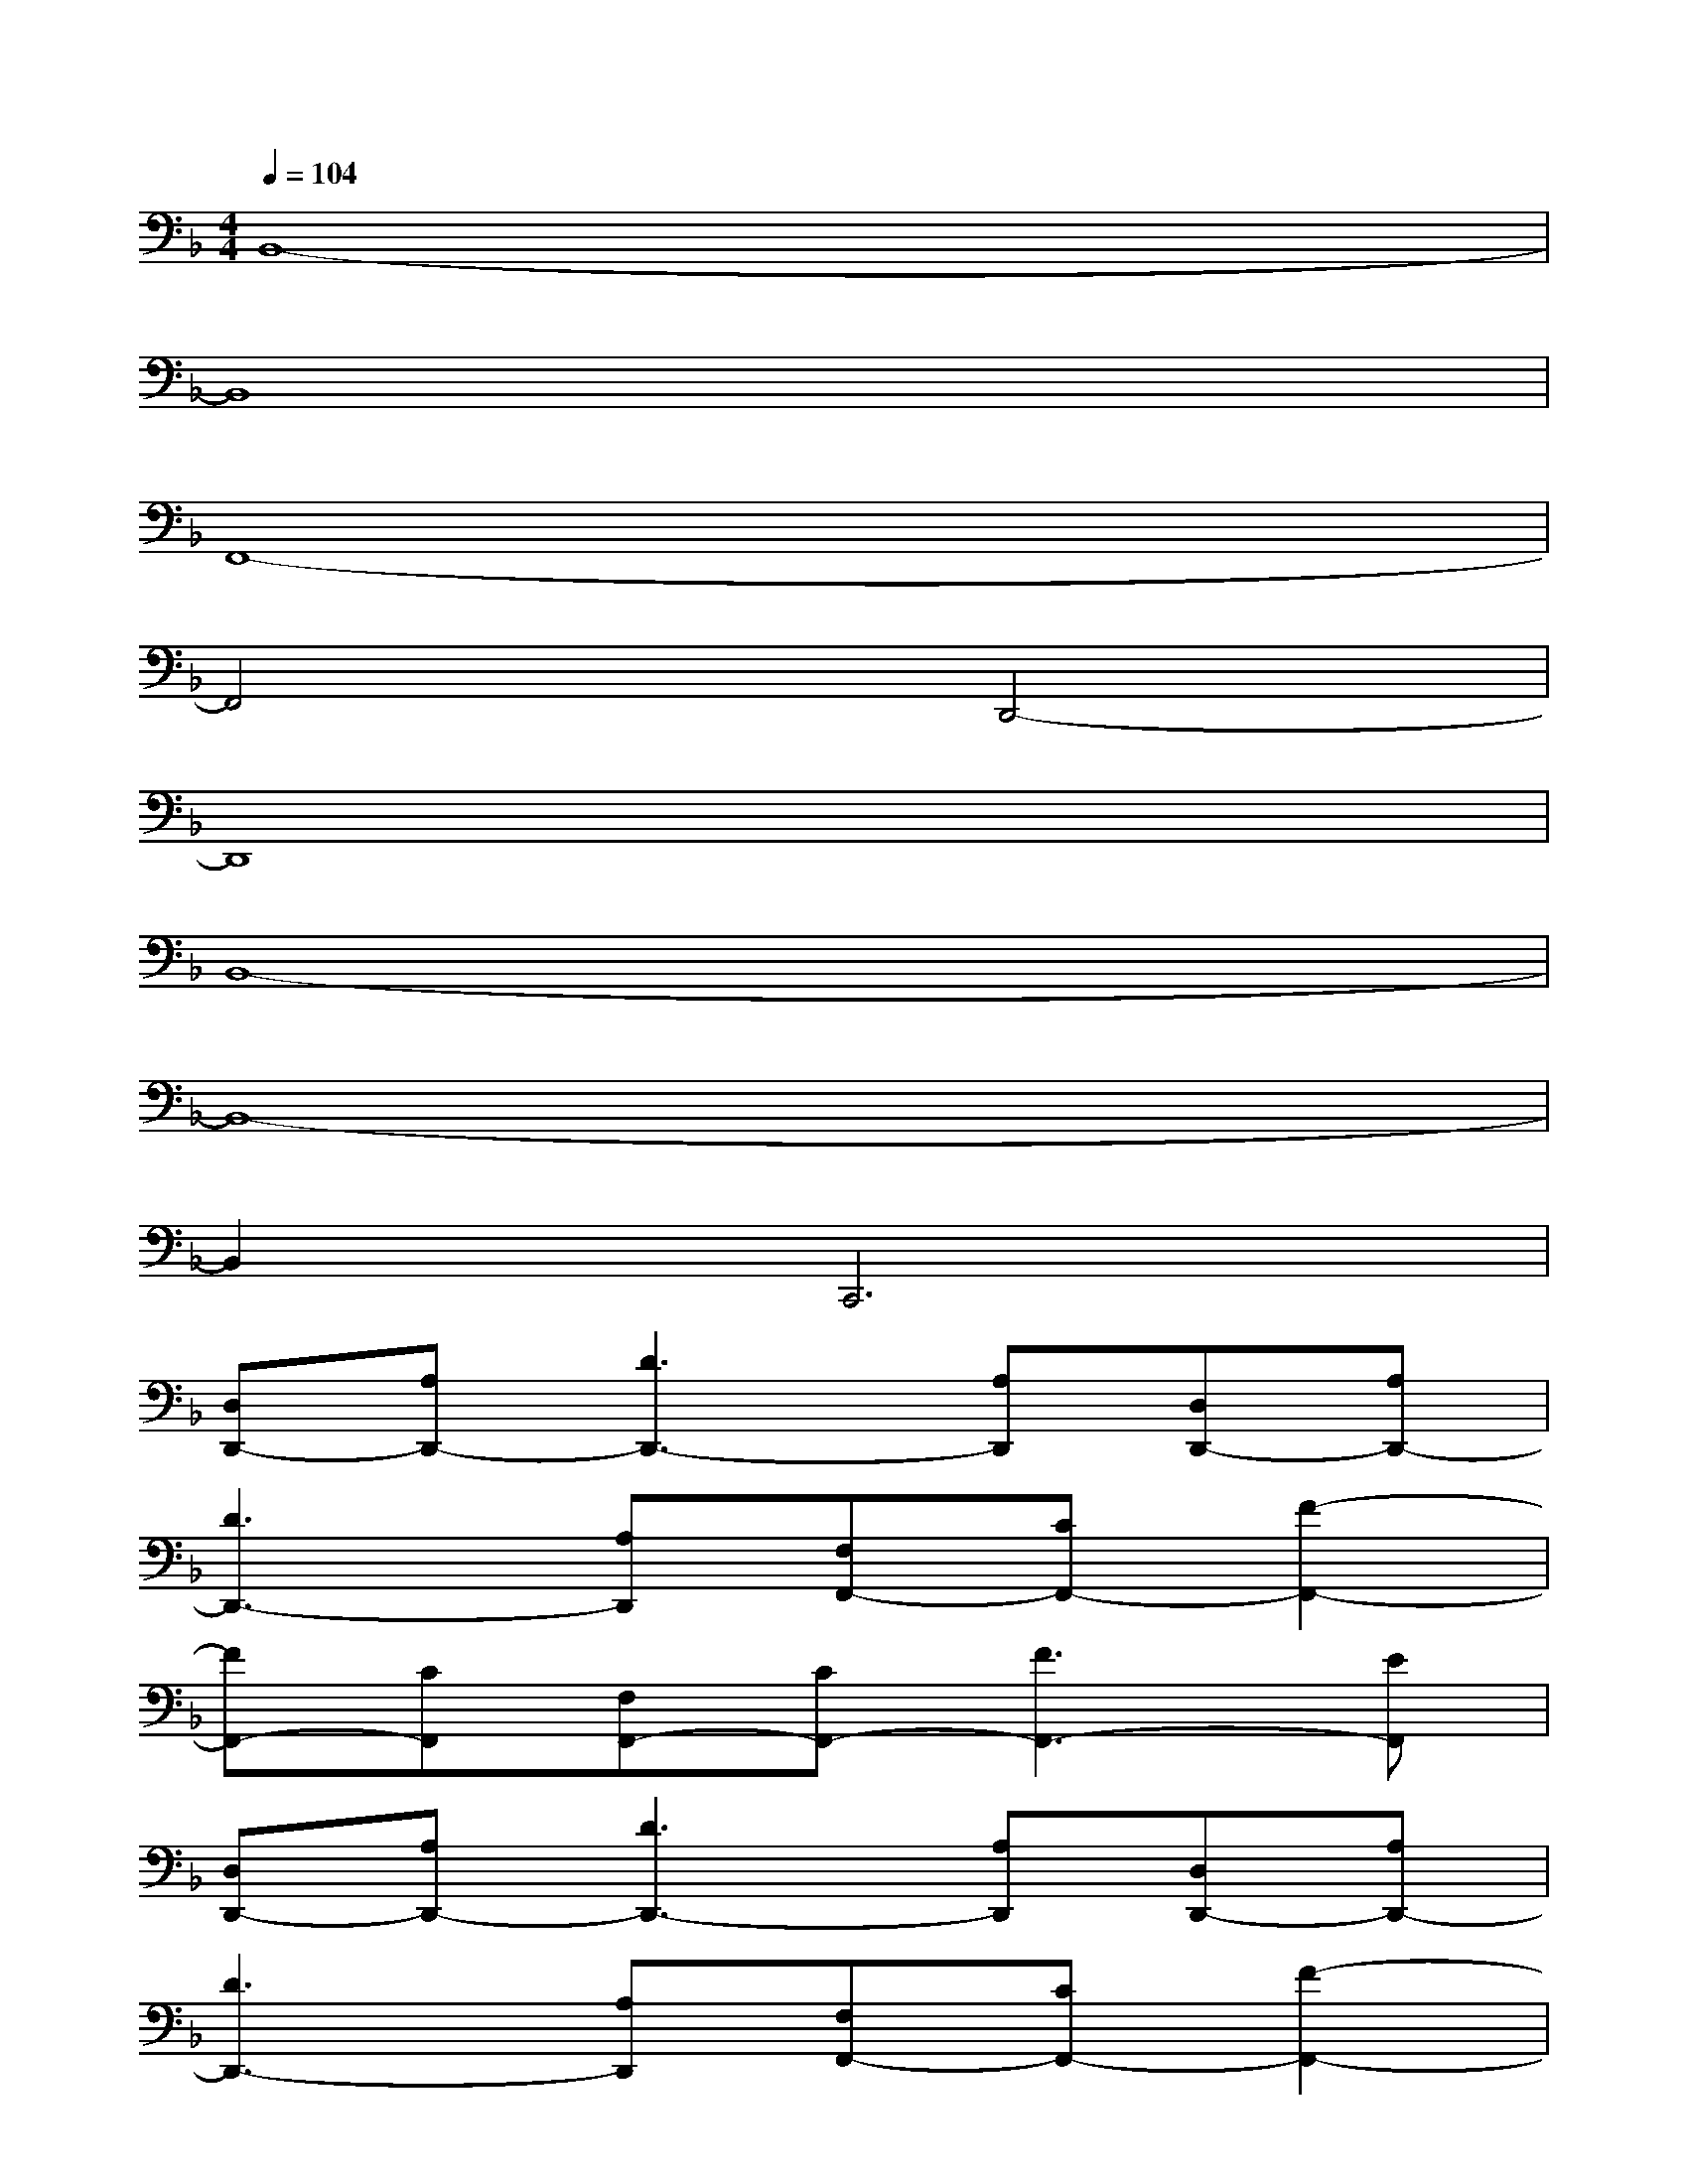 X:1
T:
M:4/4
L:1/8
Q:1/4=104
K:F%1flats
V:1
B,,8-|
B,,8|
F,,8-|
F,,4D,,4-|
D,,8|
B,,8-|
B,,8-|
B,,2C,,6|
[D,D,,-][A,D,,-][D3D,,3-][A,D,,][D,D,,-][A,D,,-]|
[D3D,,3-][A,D,,][F,F,,-][CF,,-][F2-F,,2-]|
[FF,,-][CF,,][F,F,,-][CF,,-][F3F,,3-][EF,,]|
[D,D,,-][A,D,,-][D3D,,3-][A,D,,][D,D,,-][A,D,,-]|
[D3D,,3-][A,D,,][F,F,,-][CF,,-][F2-F,,2-]|
[FF,,-][CF,,][F,A,,-][CA,,-][E3A,,3-][CA,,]|
B,,-[F,B,,-][B,B,,-][D2B,,2-][FB,,]B,,-[F,B,,-]|
[B,B,,-][D2B,,2-][FB,,]G,,-[D,G,,-][G,G,,-][B,G,,-]
